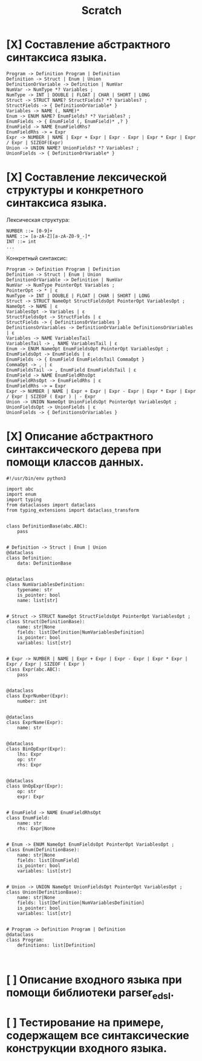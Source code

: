 #+title: Scratch

* [X] Составление абстрактного синтаксиса языка.

#+begin_example
Program -> Definition Program | Definition
Definition -> Struct | Enum | Union
DefinitionOrVariable -> Definition | NumVar
NumVar -> NumType *? Variables ;
NumType -> INT | DOUBLE | FLOAT | CHAR | SHORT | LONG
Struct -> STRUCT NAME? StructFields? *? Variables? ;
StructFields -> { DefinitionOrVariable* }
Variables -> NAME (, NAME)*
Enum -> ENUM NAME? EnumFields? *? Variables? ;
EnumFields -> { EnumField (, EnumField)* ,? }
EnumField -> NAME EnumFieldRhs?
EnumFieldRhs -> = Expr
Expr -> NUMBER | NAME | Expr + Expr | Expr - Expr | Expr * Expr | Expr / Expr | SIZEOF(Expr)
Union -> UNION NAME? UnionFields? *? Variables? ;
UnionFields -> { DefinitionOrVariable* }
#+end_example

* [X] Составление лексической структуры и конкретного синтаксиса языка.

Лексическая структура:
#+begin_example
NUMBER ::= [0-9]+
NAME ::= [a-zA-Z][a-zA-Z0-9_-]*
INT ::= int
...
#+end_example

Конкретный синтаксис:

#+begin_example
Program -> Definition Program | Definition
Definition -> Struct | Enum | Union
DefinitionOrVariable -> Definition | NumVar
NumVar -> NumType PointerOpt Variables ;
PointerOpt -> * | ε
NumType -> INT | DOUBLE | FLOAT | CHAR | SHORT | LONG
Struct -> STRUCT NameOpt StructFieldsOpt PointerOpt VariablesOpt ;
NameOpt -> NAME | ε
VariablesOpt -> Variables | ε
StructFieldsOpt -> StructFields | ε
StructFields -> { DefinitionsOrVariables }
DefinitionsOrVariables -> DefinitionOrVariable DefinitionsOrVariables | ε
Variables -> NAME VariablesTail
VariablesTail -> , NAME VariablesTail | ε
Enum -> ENUM NameOpt EnumFieldsOpt PointerOpt VariablesOpt ;
EnumFieldsOpt -> EnumFields | ε
EnumFields -> { EnumField EnumFieldsTail CommaOpt }
CommaOpt -> , | ε
EnumFieldsTail -> , EnumField EnumFieldsTail | ε
EnumField -> NAME EnumFieldRhsOpt
EnumFieldRhsOpt -> EnumFieldRhs | ε
EnumFieldRhs -> = Expr
Expr -> NUMBER | NAME | Expr + Expr | Expr - Expr | Expr * Expr | Expr / Expr | SIZEOF ( Expr ) | - Expr
Union -> UNION NameOpt UnionFieldsOpt PointerOpt VariablesOpt ;
UnionFieldsOpt -> UnionFields | ε
UnionFields -> { DefinitionsOrVariables }
#+end_example

* [X] Описание абстрактного синтаксического дерева при помощи классов данных.

#+begin_src 
#!/usr/bin/env python3

import abc
import enum
import typing
from dataclasses import dataclass
from typing_extensions import dataclass_transform


class DefinitionBase(abc.ABC):
    pass


# Definition -> Struct | Enum | Union
@dataclass
class Definition:
    data: DefinitionBase


@dataclass
class NumVariablesDefinition:
    typename: str
    is_pointer: bool
    name: list[str]


# Struct -> STRUCT NameOpt StructFieldsOpt PointerOpt VariablesOpt ;
class Struct(DefinitionBase):
    name: str|None
    fields: list[Definition|NumVariablesDefinition]
    is_pointer: bool
    variables: list[str]


# Expr -> NUMBER | NAME | Expr + Expr | Expr - Expr | Expr * Expr | Expr / Expr | SIZEOF ( Expr )
class Expr(abc.ABC):
    pass


@dataclass
class ExprNumber(Expr):
    number: int


@dataclass
class ExprName(Expr):
    name: str


@dataclass
class BinOpExpr(Expr):
    lhs: Expr
    op: str
    rhs: Expr


@dataclass
class UnOpExpr(Expr):
    op: str
    expr: Expr


# EnumField -> NAME EnumFieldRhsOpt
class EnumField:
    name: str
    rhs: Expr|None


# Enum -> ENUM NameOpt EnumFieldsOpt PointerOpt VariablesOpt ;
class Enum(DefinitionBase):
    name: str|None
    fields: list[EnumField]
    is_pointer: bool
    variables: list[str]


# Union -> UNION NameOpt UnionFieldsOpt PointerOpt VariablesOpt ;
class Union(DefinitionBase):
    name: str|None
    fields: list[Definition|NumVariablesDefinition]
    is_pointer: bool
    variables: list[str]


# Program -> Definition Program | Definition
@dataclass
class Program:
    definitions: list[Definition]


#+end_src

* [ ] Описание входного языка при помощи библиотеки parser_edsl.


* [ ] Тестирование на примере, содержащем все синтаксические конструкции входного языка.
